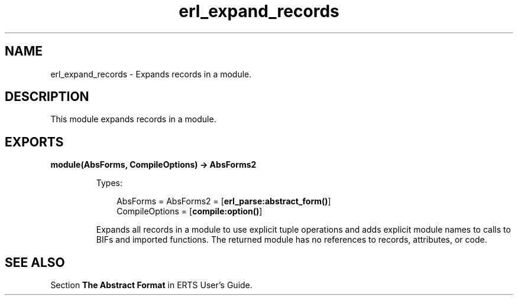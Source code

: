 .TH erl_expand_records 3 "stdlib 3.5" "Ericsson AB" "Erlang Module Definition"
.SH NAME
erl_expand_records \- Expands records in a module.
.SH DESCRIPTION
.LP
This module expands records in a module\&.
.SH EXPORTS
.LP
.nf

.B
module(AbsForms, CompileOptions) -> AbsForms2
.br
.fi
.br
.RS
.LP
Types:

.RS 3
AbsForms = AbsForms2 = [\fBerl_parse:abstract_form()\fR\&]
.br
CompileOptions = [\fBcompile:option()\fR\&]
.br
.RE
.RE
.RS
.LP
Expands all records in a module to use explicit tuple operations and adds explicit module names to calls to BIFs and imported functions\&. The returned module has no references to records, attributes, or code\&.
.RE
.SH "SEE ALSO"

.LP
Section \fBThe Abstract Format\fR\& in ERTS User\&'s Guide\&.